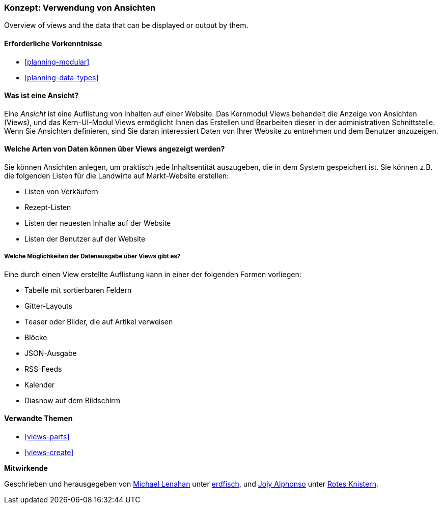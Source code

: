 [[views-concept]]
=== Konzept: Verwendung von Ansichten

[role="summary"]
Overview of views and the data that can be displayed or output by them.

(((View,overview)))
(((Views module,overview)))

==== Erforderliche Vorkenntnisse

* <<planning-modular>>
* <<planning-data-types>>

==== Was ist eine Ansicht?

Eine _Ansicht_ ist eine Auflistung von Inhalten auf einer Website. Das Kernmodul Views behandelt die
Anzeige von Ansichten (Views), und das Kern-UI-Modul Views ermöglicht Ihnen das Erstellen und Bearbeiten
dieser in der administrativen Schnittstelle. Wenn Sie Ansichten definieren, sind Sie daran interessiert
Daten von Ihrer Website zu entnehmen und dem Benutzer anzuzeigen.

==== Welche Arten von Daten können über Views angezeigt werden?

Sie können Ansichten anlegen, um praktisch jede Inhaltsentität auszugeben, die in dem 
System gespeichert ist. Sie können z.B. die folgenden Listen für die Landwirte auf 
Markt-Website erstellen:

* Listen von Verkäufern
* Rezept-Listen
* Listen der neuesten Inhalte auf der Website
* Listen der Benutzer auf der Website

===== Welche Möglichkeiten der Datenausgabe über Views gibt es?

Eine durch einen View erstellte Auflistung kann in einer der folgenden Formen vorliegen:

* Tabelle mit sortierbaren Feldern
* Gitter-Layouts
* Teaser oder Bilder, die auf Artikel verweisen
* Blöcke
* JSON-Ausgabe
* RSS-Feeds
* Kalender
* Diashow auf dem Bildschirm

==== Verwandte Themen

* <<views-parts>>
* <<views-create>>

// ==== Zusätzliche Ressourcen


*Mitwirkende*

Geschrieben und herausgegeben von
https://www.drupal.org/u/michaellenahan[Michael Lenahan] unter
https://erdfisch.de[erdfisch], und
https://www.drupal.org/u/jojyja[Jojy Alphonso] unter
http://redcrackle.com[Rotes Knistern].
